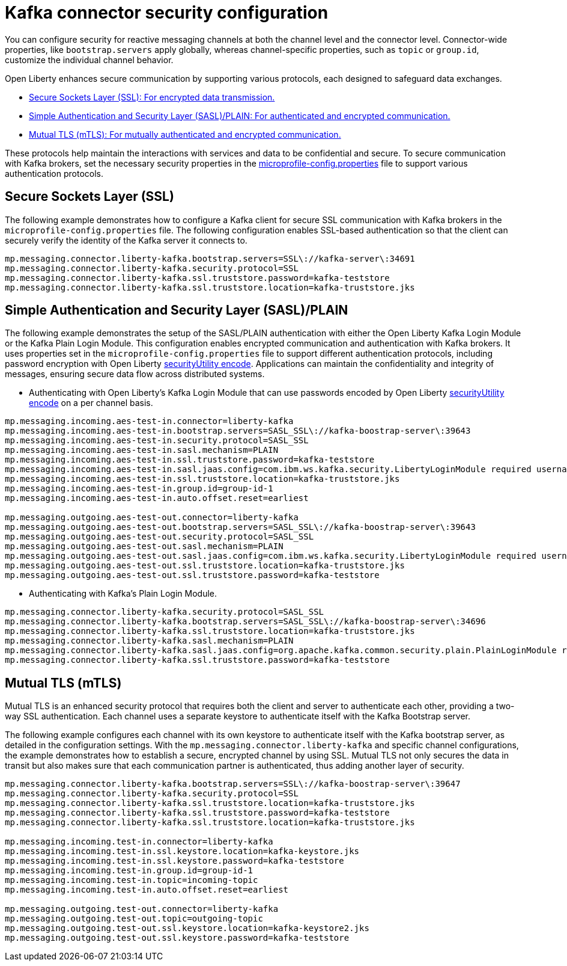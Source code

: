 // Copyright (c) 2024 IBM Corporation and others.
// Licensed under Creative Commons Attribution-NoDerivatives
// 4.0 International (CC BY-ND 4.0)
//    https://creativecommons.org/licenses/by-nd/4.0/
//
// Contributors:
// IBM Corporation
//
:page-layout: general-reference
:page-type: general
:page-description: For configuring the Kafka connector and security in Open Liberty, you can focus on the distinction between channel-specific and connector-wide properties for tailored messaging behavior. 
:page-categories: MicroProfile Reactive Messaging
:seo-title: Kafka connector security configuration
:seo-description: The integration of MicroProfile Reactive Messaging with Apache Kafka in Open Liberty applications is a significant development in cloud-native microservice designs as it provides an efficient method of asynchronous communication.


[#kcconfsec]
= Kafka connector security configuration 

You can configure security for reactive messaging channels at both the channel level and the connector level. Connector-wide properties, like `bootstrap.servers` apply globally, whereas channel-specific properties, such as `topic` or `group.id`, customize the individual channel behavior. 

Open Liberty enhances secure communication by supporting various protocols, each designed to safeguard data exchanges.

* <<#ssl,Secure Sockets Layer (SSL): For encrypted data transmission.>>
* <<#sasl,Simple Authentication and Security Layer (SASL)/PLAIN: For authenticated and encrypted communication.>>
* <<#mtls,Mutual TLS (mTLS): For mutually authenticated and encrypted communication.>>

These protocols help maintain the interactions with services and data to be confidential and secure. To secure communication with Kafka brokers, set the necessary security properties in the xref:microprofile-config-properties.adoc#react[microprofile-config.properties] file to support various authentication protocols.

[#ssl]
== Secure Sockets Layer (SSL)

The following example demonstrates how to configure a Kafka client for secure SSL communication with Kafka brokers in the `microprofile-config.properties` file. The following configuration enables SSL-based authentication so that the client can securely verify the identity of the Kafka server it connects to. 

----
mp.messaging.connector.liberty-kafka.bootstrap.servers=SSL\://kafka-server\:34691
mp.messaging.connector.liberty-kafka.security.protocol=SSL
mp.messaging.connector.liberty-kafka.ssl.truststore.password=kafka-teststore
mp.messaging.connector.liberty-kafka.ssl.truststore.location=kafka-truststore.jks
----

[#sasl]
== Simple Authentication and Security Layer (SASL)/PLAIN 

The following example demonstrates the setup of the SASL/PLAIN authentication with either the Open Liberty Kafka Login Module or the Kafka Plain Login Module.
This configuration enables encrypted communication and authentication with Kafka brokers. It uses properties set in the `microprofile-config.properties` file to support different authentication protocols, including password encryption with Open Liberty xref:reference:command/securityUtility-encode.adoc[securityUtility encode]. Applications can maintain the confidentiality and integrity of messages, ensuring secure data flow across distributed systems.

- Authenticating with Open Liberty's Kafka Login Module that can use passwords encoded by Open Liberty xref:reference:command/securityUtility-encode.adoc[securityUtility encode] on a per channel basis.
----
mp.messaging.incoming.aes-test-in.connector=liberty-kafka
mp.messaging.incoming.aes-test-in.bootstrap.servers=SASL_SSL\://kafka-boostrap-server\:39643
mp.messaging.incoming.aes-test-in.security.protocol=SASL_SSL
mp.messaging.incoming.aes-test-in.sasl.mechanism=PLAIN
mp.messaging.incoming.aes-test-in.ssl.truststore.password=kafka-teststore
mp.messaging.incoming.aes-test-in.sasl.jaas.config=com.ibm.ws.kafka.security.LibertyLoginModule required username\="test" password\="{aes}<encoded password>";
mp.messaging.incoming.aes-test-in.ssl.truststore.location=kafka-truststore.jks
mp.messaging.incoming.aes-test-in.group.id=group-id-1
mp.messaging.incoming.aes-test-in.auto.offset.reset=earliest

mp.messaging.outgoing.aes-test-out.connector=liberty-kafka
mp.messaging.outgoing.aes-test-out.bootstrap.servers=SASL_SSL\://kafka-boostrap-server\:39643
mp.messaging.outgoing.aes-test-out.security.protocol=SASL_SSL
mp.messaging.outgoing.aes-test-out.sasl.mechanism=PLAIN
mp.messaging.outgoing.aes-test-out.sasl.jaas.config=com.ibm.ws.kafka.security.LibertyLoginModule required username\="test" password\="{aes}<encoded password>";
mp.messaging.outgoing.aes-test-out.ssl.truststore.location=kafka-truststore.jks
mp.messaging.outgoing.aes-test-out.ssl.truststore.password=kafka-teststore
----

- Authenticating with Kafka's Plain Login Module.
----
mp.messaging.connector.liberty-kafka.security.protocol=SASL_SSL
mp.messaging.connector.liberty-kafka.bootstrap.servers=SASL_SSL\://kafka-boostrap-server\:34696
mp.messaging.connector.liberty-kafka.ssl.truststore.location=kafka-truststore.jks
mp.messaging.connector.liberty-kafka.sasl.mechanism=PLAIN
mp.messaging.connector.liberty-kafka.sasl.jaas.config=org.apache.kafka.common.security.plain.PlainLoginModule required username\="test" password\="test-QmCFfb";
mp.messaging.connector.liberty-kafka.ssl.truststore.password=kafka-teststore
----

[#mtls]
== Mutual TLS (mTLS)

Mutual TLS is an enhanced security protocol that requires both the client and server to authenticate each other, providing a two-way SSL authentication. Each channel uses a separate keystore to authenticate itself with the Kafka Bootstrap server.

The following example configures each channel with its own keystore to authenticate itself with the Kafka bootstrap server, as detailed in the configuration settings. With the `mp.messaging.connector.liberty-kafka` and specific channel configurations, the example demonstrates how to establish a secure, encrypted channel by using SSL. 
Mutual TLS not only secures the data in transit but also makes sure that each communication partner is authenticated, thus adding another layer of security. 

----
mp.messaging.connector.liberty-kafka.bootstrap.servers=SSL\://kafka-boostrap-server\:39647
mp.messaging.connector.liberty-kafka.security.protocol=SSL
mp.messaging.connector.liberty-kafka.ssl.truststore.location=kafka-truststore.jks
mp.messaging.connector.liberty-kafka.ssl.truststore.password=kafka-teststore
mp.messaging.connector.liberty-kafka.ssl.truststore.location=kafka-truststore.jks

mp.messaging.incoming.test-in.connector=liberty-kafka
mp.messaging.incoming.test-in.ssl.keystore.location=kafka-keystore.jks
mp.messaging.incoming.test-in.ssl.keystore.password=kafka-teststore
mp.messaging.incoming.test-in.group.id=group-id-1
mp.messaging.incoming.test-in.topic=incoming-topic
mp.messaging.incoming.test-in.auto.offset.reset=earliest

mp.messaging.outgoing.test-out.connector=liberty-kafka
mp.messaging.outgoing.test-out.topic=outgoing-topic
mp.messaging.outgoing.test-out.ssl.keystore.location=kafka-keystore2.jks
mp.messaging.outgoing.test-out.ssl.keystore.password=kafka-teststore
----

